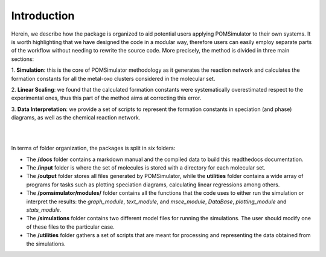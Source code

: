 Introduction
============

Herein, we describe how the package is organized to aid potential users applying POMSimulator to their own systems.
It is worth highlighting that we have designed the code in a modular way, therefore users can easily employ separate parts
of the workflow without needing to rewrite the source code. More precisely, the method is divided in three main sections:

1. **Simulation**: this is the core of POMSimulator methodology as it generates the reaction network and calculates the formation
constants for all the metal-oxo clusters considered in the molecular set.

2. **Linear Scaling**: we found that the calculated formation constants were systematically overestimated respect to the experimental ones, thus
this part of the method aims at correcting this error.

3. **Data Interpretation**: we provide a set of scripts to represent the formation constants in speciation (and phase)
diagrams, as well as the chemical reaction network.

|

.. image:: ../.img/pom_workflow_manual.png
   :alt: drawing
   :width: 1000
   :align: center

|

In terms of folder organization, the packages is split in six folders:

- The **/docs** folder contains a markdown manual and the compiled data to build this readthedocs documentation.
- The **/input** folder is where the set of molecules is stored with a directory for each molecular set.
- The **/output**  folder stores all files generated by POMSimulator, while the **utilities** folder contains a wide array of programs for tasks such as plotting speciation diagrams, calculating linear regressions among others.
- The **/pomsimulator/modules/** folder contains all the functions that the code uses to either run the simulation or interpret the results: the `graph_module`, `text_module`, and `msce_module`, `DataBase`, `plotting_module` and `stats_module`.
- The **/simulations** folder contains two different model files for running the simulations. The user should modify one of these files to the particular case.
- The **/utilities** folder gathers a set of scripts that are meant for processing and representing the data obtained from the simulations.







